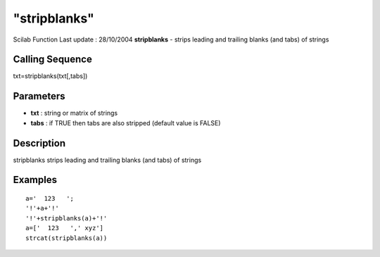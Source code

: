 ====
"stripblanks"
====

Scilab Function Last update : 28/10/2004
**stripblanks** - strips leading and trailing blanks (and tabs) of
strings



Calling Sequence
~~~~~~~~~~~~~~~~

txt=stripblanks(txt[,tabs])




Parameters
~~~~~~~~~~


+ **txt** : string or matrix of strings
+ **tabs** : if TRUE then tabs are also stripped (default value is
  FALSE)




Description
~~~~~~~~~~~

stripblanks strips leading and trailing blanks (and tabs) of strings



Examples
~~~~~~~~


::

    
    
    a='  123   ';
    '!'+a+'!'
    '!'+stripblanks(a)+'!'
    a=['  123   ',' xyz']
    strcat(stripblanks(a))
     
      




